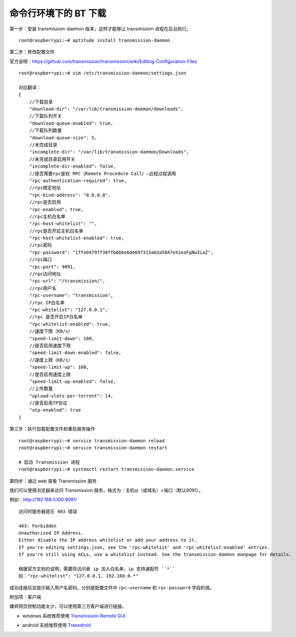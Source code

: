 命令行环境下的 BT 下载
#############################

第一步：安装 transmission-daemon 版本，这样才能够让 transmission 进程在后台执行。

.. highlight:: none

::

    root@raspberrypi:~# aptitude install transmission-daemon

第二步：修改配置文件

官方说明：https://github.com/transmission/transmission/wiki/Editing-Configuration-Files

::

    root@raspberrypi:~# vim /etc/transmission-daemon/settings.json

    对应翻译：
    {
        //下载目录
        "download-dir": "/var/lib/transmission-daemon/downloads",
        //下载队列开关
        "download-queue-enabled": true,
        //下载队列数量
        "download-queue-size": 5,
        //未完成目录
        "incomplete-dir": "/var/lib/transmission-daemon/Downloads",
        //未完成目录启用开关
        "incomplete-dir-enabled": false,
        //是否需要rpc鉴权 RPC（Remote Procedure Call）—远程过程调用
        "rpc-authentication-required": true,
        //rpc绑定地址
        "rpc-bind-address": "0.0.0.0",
        //rpc是否启用
        "rpc-enabled": true,
        //rpc主机白名单
        "rpc-host-whitelist": "",
        //rpc是否开启主机白名单
        "rpc-host-whitelist-enabled": true,
        //rpc密码
        "rpc-password": "{ffe0479ff38ffb6bbe6de697313a63a5847e41eaFgNw3iaZ",
        //rpc端口
        "rpc-port": 9091,
        //rpc访问地址
        "rpc-url": "/transmission/",
        //rpc用户名
        "rpc-username": "transmission",
        //rpc IP白名单
        "rpc-whitelist": "127.0.0.1",
        //rpc 是否开启IP白名单
        "rpc-whitelist-enabled": true,
        //速度下限（KB/s）
        "speed-limit-down": 100,
        //是否启用速度下限
        "speed-limit-down-enabled": false,
        //速度上限（KB/s）
        "speed-limit-up": 100,
        //是否启用速度上限
        "speed-limit-up-enabled": false,
        //上传数量
        "upload-slots-per-torrent": 14,
        //是否启用TP协议
        "utp-enabled": true
    }

第三步：执行加载配置文件和重启服务操作

::

    root@raspberrypi:~# service transmission-daemon reload
    root@raspberrypi:~# service transmission-daemon restart

    # 启动 Transmission 进程
    root@raspberrypi:~# systemctl restart transmission-daemon.service


第四步：通过 web 查看 Transmission 服务

我们可以使用浏览器来访问 Transmission 服务，格式为：主机ip（或域名）+端口（默认9091）。

例如：http://192.168.0.100:9091/

::

    访问时服务器提示 403 错误

    403: Forbidden
    Unauthorized IP Address.
    Either disable the IP address whitelist or add your address to it.
    If you're editing settings.json, see the 'rpc-whitelist' and 'rpc-whitelist-enabled' entries.
    If you're still using ACLs, use a whitelist instead. See the transmission-daemon manpage for details.

    根据官方文档的说明，需要将访问者 ip 加入白名单，ip 支持通配符 ``*``
    如："rpc-whitelist": "127.0.0.1, 192.168.0.*"

成功连接后会提示输入用户名密码，分别是配置文件中 ``rpc-username`` 和 ``rpc-password`` 字段的值。

附加项：客户端

嫌弃网页控制功能太少，可以使用第三方客户端进行链接。

* windows 系统推荐使用 `Transmission Remote GUI`_

.. _`Transmission Remote GUI`: https://sourceforge.net/projects/transgui/

* android 系统推荐使用 `Transdroid`_

.. _`Transdroid`: http://www.transdroid.org/
